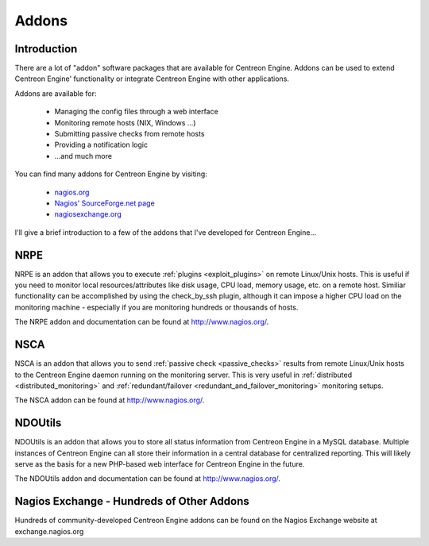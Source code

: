 Addons
******

Introduction
============

There are a lot of "addon" software packages that are available for
Centreon Engine. Addons can be used to extend Centreon Engine'
functionality or integrate Centreon Engine with other applications.

Addons are available for:

  * Managing the config files through a web interface
  * Monitoring remote hosts (NIX, Windows ...)
  * Submitting passive checks from remote hosts
  * Providing a notification logic
  * ...and much more

You can find many addons for Centreon Engine by visiting:

  * `nagios.org <http://www.nagios.org>`_
  * `Nagios' SourceForge.net page <http://sourceforge.net/projects/nagios>`_
  * `nagiosexchange.org <http://www.nagiosexchange.org>`_

I'll give a brief introduction to a few of the addons that I've
developed for Centreon Engine...

.. _addons_nrpe:

NRPE
====

.. image:: /_static/images/nrpe.png
   :align: center

NRPE is an addon that allows you to execute :ref:`plugins <exploit_plugins>`
on remote Linux/Unix hosts. This is useful if you need to monitor local
resources/attributes like disk usage, CPU load, memory usage, etc. on a
remote host. Similiar functionality can be accomplished by using the
check_by_ssh plugin, although it can impose a higher CPU load on the
monitoring machine - especially if you are monitoring hundreds or
thousands of hosts.

The NRPE addon and documentation can be found at http://www.nagios.org/.

.. _addons_nsca:

NSCA
====

.. image:: /_static/images/nsca.png
   :align: center

NSCA is an addon that allows you to send
:ref:`passive check <passive_checks>`
results from remote Linux/Unix hosts to the Centreon Engine daemon
running on the monitoring server. This is very useful in
:ref:`distributed <distributed_monitoring>` and
:ref:`redundant/failover <redundant_and_failover_monitoring>`
monitoring setups.

The NSCA addon can be found at http://www.nagios.org/.

NDOUtils
========

.. image:: /_static/images/ndoutils.png
   :align: center

NDOUtils is an addon that allows you to store all status information
from Centreon Engine in a MySQL database. Multiple instances of Centreon
Engine can all store their information in a central database for
centralized reporting. This will likely serve as the basis for a new
PHP-based web interface for Centreon Engine in the future.

The NDOUtils addon and documentation can be found at
http://www.nagios.org/.

Nagios Exchange - Hundreds of Other Addons
==========================================

Hundreds of community-developed Centreon Engine addons can be found on
the Nagios Exchange website at exchange.nagios.org

